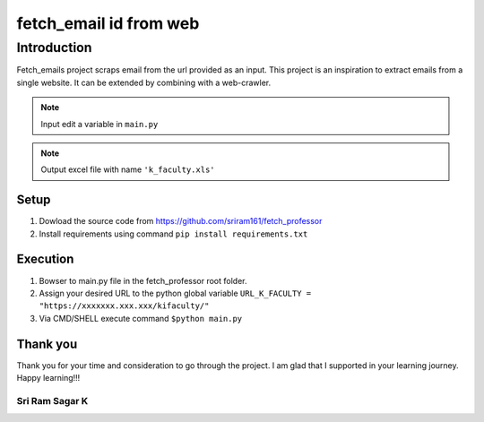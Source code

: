 .. fetch_email documentation master file, created by
   sphinx-quickstart on Sun Sep 22 14:54:12 2019.
   You can adapt this file completely to your liking, but it should at least
   contain the root `toctree` directive.

fetch_email id from web
***************************************

Introduction
=======================================
Fetch_emails project scraps email from the url provided as an input. This project is an 
inspiration to extract emails from a single website. It can be extended by combining with a web-crawler.

.. note:: Input edit a variable in ``main.py``
.. note:: Output excel file with name ``'k_faculty.xls'``

Setup
+++++++++++++++++++++++++++++++++++++++
1. Dowload the source code from `<https://github.com/sriram161/fetch_professor>`_
2. Install requirements using command  ``pip install requirements.txt``

Execution
+++++++++++++++++++++++++++++++++++++++
1. Bowser to main.py file in the fetch_professor root folder.
2. Assign your desired URL to the python global variable ``URL_K_FACULTY = "https://xxxxxxx.xxx.xxx/kifaculty/"``
3. Via CMD/SHELL execute command ``$python main.py`` 

Thank you
+++++++++++++++++++++++++++++++++++++++
Thank you for your time and consideration to go through the project. I am glad that I supported in your learning journey.
Happy learning!!!

**Sri Ram Sagar K**
---------------------------------------
